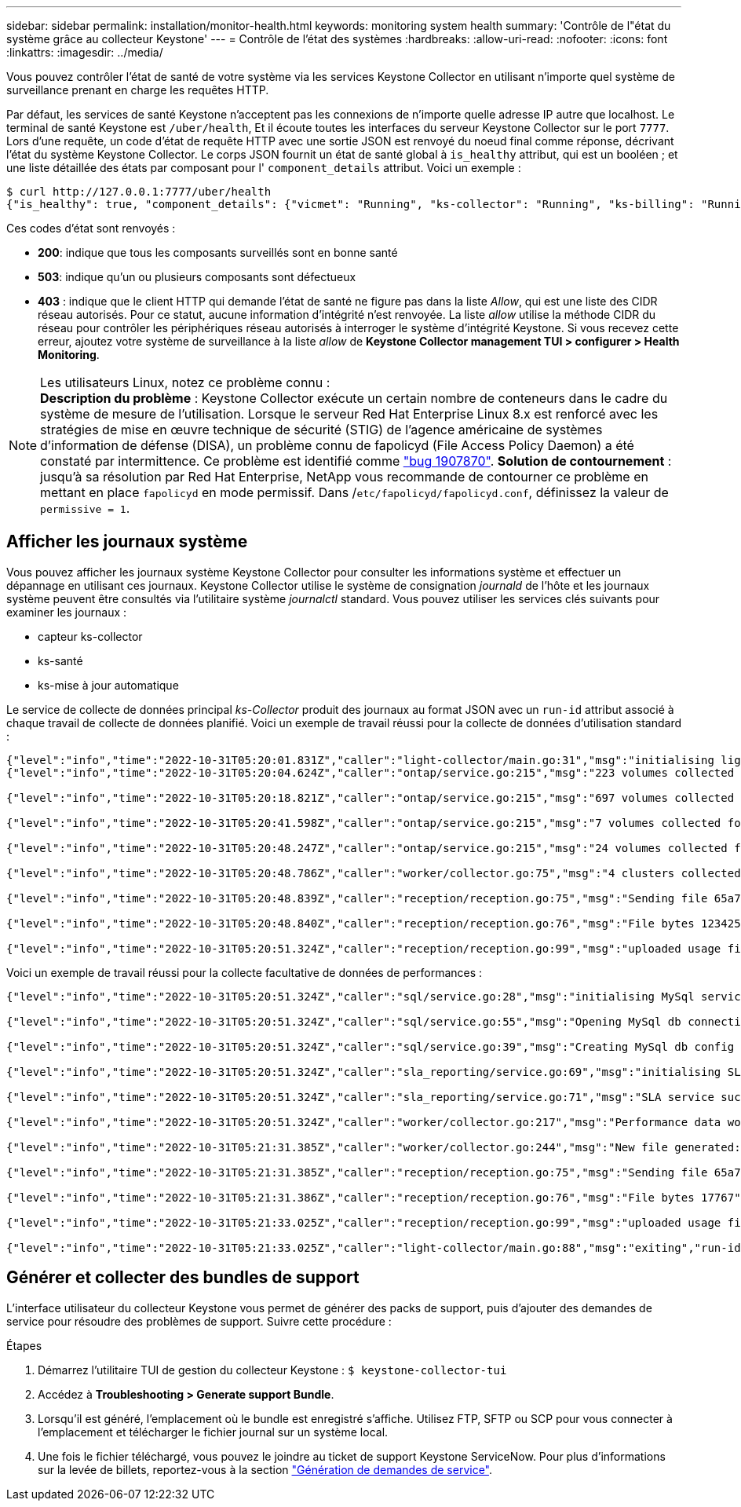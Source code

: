 ---
sidebar: sidebar 
permalink: installation/monitor-health.html 
keywords: monitoring system health 
summary: 'Contrôle de l"état du système grâce au collecteur Keystone' 
---
= Contrôle de l'état des systèmes
:hardbreaks:
:allow-uri-read: 
:nofooter: 
:icons: font
:linkattrs: 
:imagesdir: ../media/


[role="lead"]
Vous pouvez contrôler l'état de santé de votre système via les services Keystone Collector en utilisant n'importe quel système de surveillance prenant en charge les requêtes HTTP.

Par défaut, les services de santé Keystone n'acceptent pas les connexions de n'importe quelle adresse IP autre que localhost. Le terminal de santé Keystone est `/uber/health`, Et il écoute toutes les interfaces du serveur Keystone Collector sur le port `7777`. Lors d'une requête, un code d'état de requête HTTP avec une sortie JSON est renvoyé du noeud final comme réponse, décrivant l'état du système Keystone Collector. Le corps JSON fournit un état de santé global à `is_healthy` attribut, qui est un booléen ; et une liste détaillée des états par composant pour l' `component_details` attribut. Voici un exemple :

[listing]
----
$ curl http://127.0.0.1:7777/uber/health
{"is_healthy": true, "component_details": {"vicmet": "Running", "ks-collector": "Running", "ks-billing": "Running", "chronyd": "Running"}}
----
Ces codes d'état sont renvoyés :

* *200*: indique que tous les composants surveillés sont en bonne santé
* *503*: indique qu'un ou plusieurs composants sont défectueux
* *403* : indique que le client HTTP qui demande l'état de santé ne figure pas dans la liste _Allow_, qui est une liste des CIDR réseau autorisés. Pour ce statut, aucune information d'intégrité n'est renvoyée. La liste _allow_ utilise la méthode CIDR du réseau pour contrôler les périphériques réseau autorisés à interroger le système d'intégrité Keystone. Si vous recevez cette erreur, ajoutez votre système de surveillance à la liste _allow_ de *Keystone Collector management TUI > configurer > Health Monitoring*.


.Les utilisateurs Linux, notez ce problème connu :

NOTE: *Description du problème* : Keystone Collector exécute un certain nombre de conteneurs dans le cadre du système de mesure de l'utilisation. Lorsque le serveur Red Hat Enterprise Linux 8.x est renforcé avec les stratégies de mise en œuvre technique de sécurité (STIG) de l'agence américaine de systèmes d'information de défense (DISA), un problème connu de fapolicyd (File Access Policy Daemon) a été constaté par intermittence. Ce problème est identifié comme link:https://bugzilla.redhat.com/show_bug.cgi?id=1907870["bug 1907870"^]. *Solution de contournement* : jusqu'à sa résolution par Red Hat Enterprise, NetApp vous recommande de contourner ce problème en mettant en place `fapolicyd` en mode permissif. Dans /`etc/fapolicyd/fapolicyd.conf`, définissez la valeur de `permissive = 1`.



== Afficher les journaux système

Vous pouvez afficher les journaux système Keystone Collector pour consulter les informations système et effectuer un dépannage en utilisant ces journaux. Keystone Collector utilise le système de consignation _journald_ de l'hôte et les journaux système peuvent être consultés via l'utilitaire système _journalctl_ standard. Vous pouvez utiliser les services clés suivants pour examiner les journaux :

* capteur ks-collector
* ks-santé
* ks-mise à jour automatique


Le service de collecte de données principal _ks-Collector_ produit des journaux au format JSON avec un `run-id` attribut associé à chaque travail de collecte de données planifié. Voici un exemple de travail réussi pour la collecte de données d'utilisation standard :

[listing]
----
{"level":"info","time":"2022-10-31T05:20:01.831Z","caller":"light-collector/main.go:31","msg":"initialising light collector with run-id cdflm0f74cgphgfon8cg","run-id":"cdflm0f74cgphgfon8cg"}
{"level":"info","time":"2022-10-31T05:20:04.624Z","caller":"ontap/service.go:215","msg":"223 volumes collected for cluster a2049dd4-bfcf-11ec-8500-00505695ce60","run-id":"cdflm0f74cgphgfon8cg"}

{"level":"info","time":"2022-10-31T05:20:18.821Z","caller":"ontap/service.go:215","msg":"697 volumes collected for cluster 909cbacc-bfcf-11ec-8500-00505695ce60","run-id":"cdflm0f74cgphgfon8cg"}

{"level":"info","time":"2022-10-31T05:20:41.598Z","caller":"ontap/service.go:215","msg":"7 volumes collected for cluster f7b9a30c-55dc-11ed-9c88-005056b3d66f","run-id":"cdflm0f74cgphgfon8cg"}

{"level":"info","time":"2022-10-31T05:20:48.247Z","caller":"ontap/service.go:215","msg":"24 volumes collected for cluster a9e2dcff-ab21-11ec-8428-00a098ad3ba2","run-id":"cdflm0f74cgphgfon8cg"}

{"level":"info","time":"2022-10-31T05:20:48.786Z","caller":"worker/collector.go:75","msg":"4 clusters collected","run-id":"cdflm0f74cgphgfon8cg"}

{"level":"info","time":"2022-10-31T05:20:48.839Z","caller":"reception/reception.go:75","msg":"Sending file 65a71542-cb4d-bdb2-e9a7-a826be4fdcb7_1667193648.tar.gz type=ontap to reception","run-id":"cdflm0f74cgphgfon8cg"}

{"level":"info","time":"2022-10-31T05:20:48.840Z","caller":"reception/reception.go:76","msg":"File bytes 123425","run-id":"cdflm0f74cgphgfon8cg"}

{"level":"info","time":"2022-10-31T05:20:51.324Z","caller":"reception/reception.go:99","msg":"uploaded usage file to reception with status 201 Created","run-id":"cdflm0f74cgphgfon8cg"}
----
Voici un exemple de travail réussi pour la collecte facultative de données de performances :

[listing]
----
{"level":"info","time":"2022-10-31T05:20:51.324Z","caller":"sql/service.go:28","msg":"initialising MySql service at 10.128.114.214"}

{"level":"info","time":"2022-10-31T05:20:51.324Z","caller":"sql/service.go:55","msg":"Opening MySql db connection at server 10.128.114.214"}

{"level":"info","time":"2022-10-31T05:20:51.324Z","caller":"sql/service.go:39","msg":"Creating MySql db config object"}

{"level":"info","time":"2022-10-31T05:20:51.324Z","caller":"sla_reporting/service.go:69","msg":"initialising SLA service"}

{"level":"info","time":"2022-10-31T05:20:51.324Z","caller":"sla_reporting/service.go:71","msg":"SLA service successfully initialised"}

{"level":"info","time":"2022-10-31T05:20:51.324Z","caller":"worker/collector.go:217","msg":"Performance data would be collected for timerange: 2022-10-31T10:24:52~2022-10-31T10:29:52"}

{"level":"info","time":"2022-10-31T05:21:31.385Z","caller":"worker/collector.go:244","msg":"New file generated: 65a71542-cb4d-bdb2-e9a7-a826be4fdcb7_1667193651.tar.gz"}

{"level":"info","time":"2022-10-31T05:21:31.385Z","caller":"reception/reception.go:75","msg":"Sending file 65a71542-cb4d-bdb2-e9a7-a826be4fdcb7_1667193651.tar.gz type=ontap-perf to reception","run-id":"cdflm0f74cgphgfon8cg"}

{"level":"info","time":"2022-10-31T05:21:31.386Z","caller":"reception/reception.go:76","msg":"File bytes 17767","run-id":"cdflm0f74cgphgfon8cg"}

{"level":"info","time":"2022-10-31T05:21:33.025Z","caller":"reception/reception.go:99","msg":"uploaded usage file to reception with status 201 Created","run-id":"cdflm0f74cgphgfon8cg"}

{"level":"info","time":"2022-10-31T05:21:33.025Z","caller":"light-collector/main.go:88","msg":"exiting","run-id":"cdflm0f74cgphgfon8cg"}
----


== Générer et collecter des bundles de support

L'interface utilisateur du collecteur Keystone vous permet de générer des packs de support, puis d'ajouter des demandes de service pour résoudre des problèmes de support. Suivre cette procédure :

.Étapes
. Démarrez l'utilitaire TUI de gestion du collecteur Keystone :
`$ keystone-collector-tui`
. Accédez à *Troubleshooting > Generate support Bundle*.image:tui-sup-bundl.png[""]
. Lorsqu'il est généré, l'emplacement où le bundle est enregistré s'affiche. Utilisez FTP, SFTP ou SCP pour vous connecter à l'emplacement et télécharger le fichier journal sur un système local.image:tui-sup-bundl-2.png[""]
. Une fois le fichier téléchargé, vous pouvez le joindre au ticket de support Keystone ServiceNow. Pour plus d'informations sur la levée de billets, reportez-vous à la section link:../concepts/gssc.html["Génération de demandes de service"].

